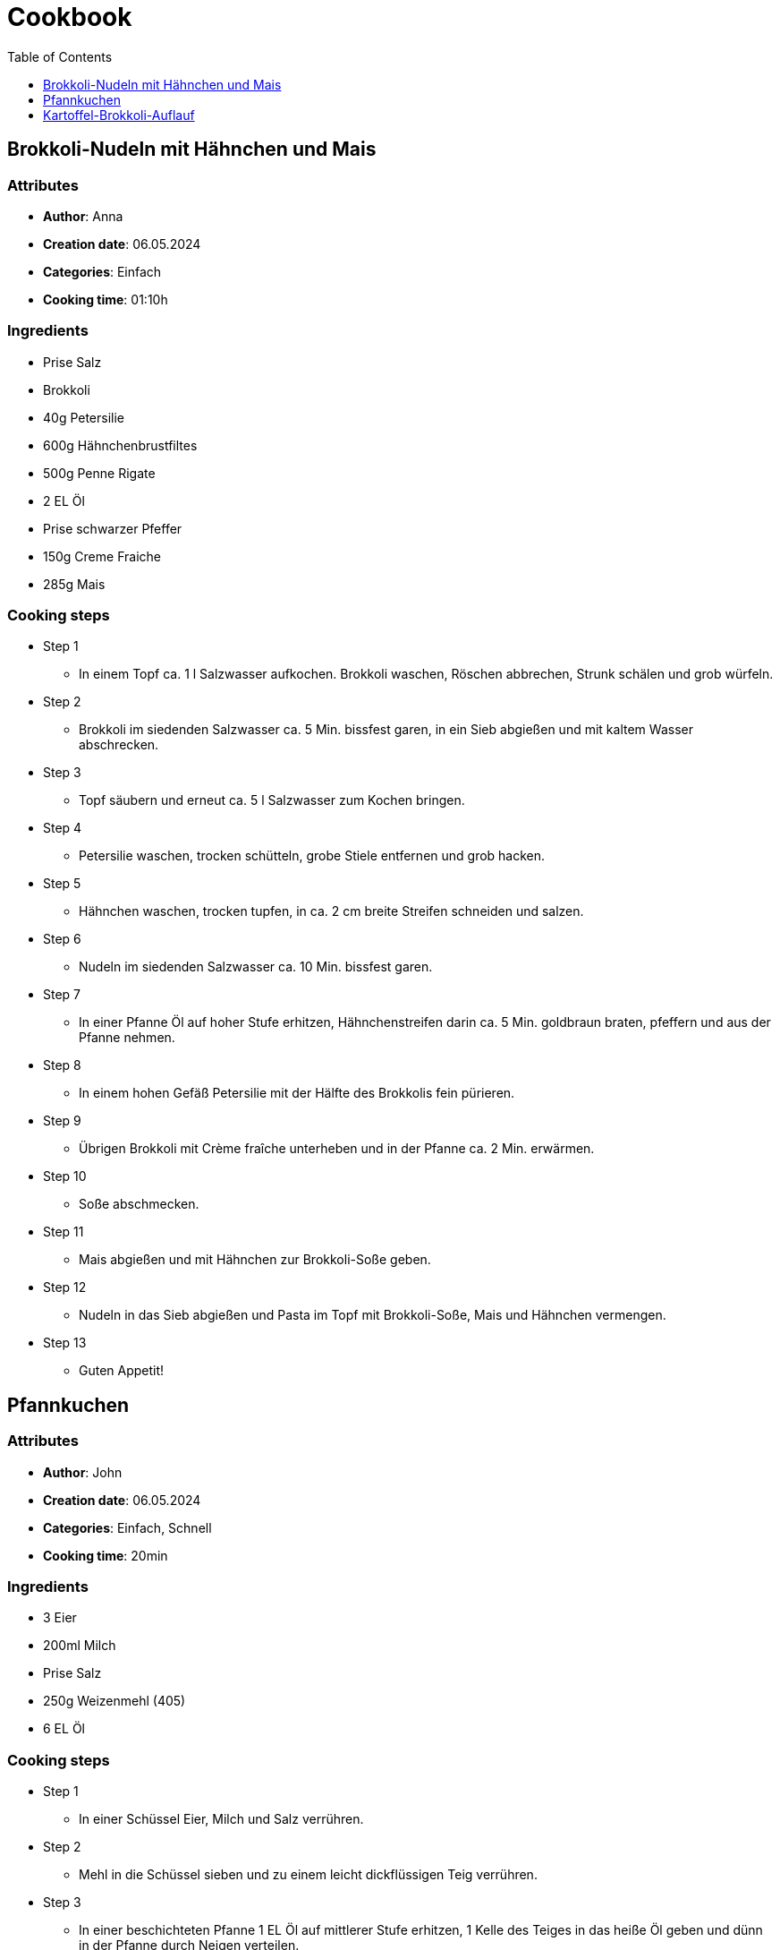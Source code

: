 = Cookbook
:toc:
:toclevels: 1

== Brokkoli-Nudeln mit Hähnchen und Mais

=== Attributes

* **Author**: Anna
* **Creation date**: 06.05.2024
* **Categories**: Einfach
* **Cooking time**: 01:10h

=== Ingredients

* Prise Salz
* Brokkoli
* 40g Petersilie
* 600g Hähnchenbrustfiltes
* 500g Penne Rigate
* 2 EL Öl
* Prise schwarzer Pfeffer
* 150g Creme Fraiche
* 285g Mais

=== Cooking steps

* Step 1
** In einem Topf ca. 1 l Salzwasser aufkochen. Brokkoli waschen, Röschen abbrechen, Strunk schälen und grob würfeln.
* Step 2
** Brokkoli im siedenden Salzwasser ca. 5 Min. bissfest garen, in ein Sieb abgießen und mit kaltem Wasser abschrecken.
* Step 3
** Topf säubern und erneut ca. 5 l Salzwasser zum Kochen bringen.
* Step 4
** Petersilie waschen, trocken schütteln, grobe Stiele entfernen und grob hacken.
* Step 5
** Hähnchen waschen, trocken tupfen, in ca. 2 cm breite Streifen schneiden und salzen.
* Step 6
** Nudeln im siedenden Salzwasser ca. 10 Min. bissfest garen.
* Step 7
** In einer Pfanne Öl auf hoher Stufe erhitzen, Hähnchenstreifen darin ca. 5 Min. goldbraun braten, pfeffern und aus der Pfanne nehmen.
* Step 8
** In einem hohen Gefäß Petersilie mit der Hälfte des Brokkolis fein pürieren.
* Step 9
** Übrigen Brokkoli mit Crème fraîche unterheben und in der Pfanne ca. 2 Min. erwärmen.
* Step 10
** Soße abschmecken.
* Step 11
** Mais abgießen und mit Hähnchen zur Brokkoli-Soße geben.
* Step 12
** Nudeln in das Sieb abgießen und Pasta im Topf mit Brokkoli-Soße, Mais und Hähnchen vermengen.
* Step 13
** Guten Appetit!

== Pfannkuchen

=== Attributes

* **Author**: John
* **Creation date**: 06.05.2024
* **Categories**: Einfach, Schnell
* **Cooking time**: 20min

=== Ingredients

* 3 Eier
* 200ml Milch
* Prise Salz
* 250g Weizenmehl (405)
* 6 EL Öl

=== Cooking steps

* Step 1
** In einer Schüssel Eier, Milch und Salz verrühren.
* Step 2
** Mehl in die Schüssel sieben und zu einem leicht dickflüssigen Teig verrühren.
* Step 3
** In einer beschichteten Pfanne 1 EL Öl auf mittlerer Stufe erhitzen, 1 Kelle des Teiges in das heiße Öl geben und dünn in der Pfanne durch Neigen verteilen.
* Step 4
** Pfannkuchen ca. 1–2 Min. goldbraun ausbacken, bis er beginnt fest zu werden und sich vom Boden löst
* Step 5
** Pfannkuchen vorsichtig wenden und nochmals ca. 1 Min. von der anderen Seite goldbraun backen.
* Step 6
** Pfannkuchen beiseitestellen und Vorgang wiederholen, bis die Masse aufgebraucht ist.

== Kartoffel-Brokkoli-Auflauf

=== Attributes

* **Author**: Bob
* **Creation date**: 09.05.2024
* **Categories**: Lecker, Herzhaft
* **Cooking time**: 30min

=== Ingredients

* 1 Liter Wasser
* Gemüsebrühepulver
* 6 Kartoffeln
* 2 Köpfe Brokkoli
* 1 Zwiebel
* 2 EL Margarine
* 2 EL Mehl
* 1 Pck. Sahne oder Sojasahne, ca. 200 ml
* Muskat
* Paprikapulver, edelsüßes
* Salz und Pfeffer
* Chilipulver
* Käse, geriebener, oder veganer Käse-Ersatz, ca. 150 - 200g

=== Cooking steps

* Step 1
** Das Wasser zum Kochen bringen und die Gemüsebrühe dazugeben.
* Step 2
** Währenddessen die Kartoffeln schälen und den Brokkoli putzen und in Röschen schneiden.
* Step 3
** Die Kartoffeln in Würfel schneiden in der Brühe gar kochen.
* Step 4
** Die Kartoffeln mit einem Schaumlöffel aus der Brühe nehmen
* Step 5
** Die Brokkoliröschen in der Brühe kochen.
* Step 6
** Beides in eine große Auflaufform geben.
* Step 7
** Für die Soße eine Zwiebel würfeln und in der Margarine glasig braten
* Step 8
** Das Mehl darüber streuen und eine Weile bräunen lassen
* Step 9
** Einen halben Liter von der Gemüsebrühe, in der Kartoffeln und Brokkoli gekocht wurden, hinzugeben und kurz andicken lassen
* Step 10
** Die Sahne hinzufügen
* Step 11
** Die Soße mit Muskat, Paprikapulver, Salz, Pfeffer und Chili gut würzen
* Step 12
** Die Soße in die Auflaufform geben, den Käse darüber streuen
* Step 13
** Bei 180 °C Ober-/Unterhitze ca. 20 - 25 min in den heißen Backofen stellen, bis der Käse schön braun ist.

